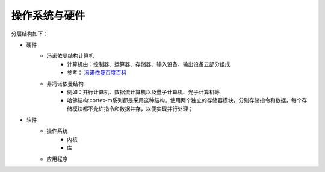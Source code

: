 

======================================================
操作系统与硬件
======================================================



分层结构如下：

* 硬件
    * 冯诺依曼结构计算机
        * 计算机由：控制器、运算器、存储器、输入设备、输出设备五部分组成
        * 参考： `冯诺依曼百度百科 <https://baike.baidu.com/item/%E5%86%AF%C2%B7%E8%AF%BA%E4%BE%9D%E6%9B%BC%E4%BD%93%E7%B3%BB%E7%BB%93%E6%9E%84/4690854?fromtitle=%E5%86%AF%E8%AF%BA%E4%BE%9D%E6%9B%BC%E4%BD%93%E7%B3%BB%E7%BB%93%E6%9E%84&fromid=213926&fr=aladdin>`_
    * 非冯诺依曼结构
        * 例如：并行计算机、数据流计算机以及量子计算机、光子计算机等
        * 哈佛结构:cortex-m系列都是采用这种结构。使用两个独立的存储器模块，分别存储指令和数据，每个存储模块都不允许指令和数据并存，以便实现并行处理；
* 软件
    * 操作系统
        * 内核
        * 库
    * 应用程序
